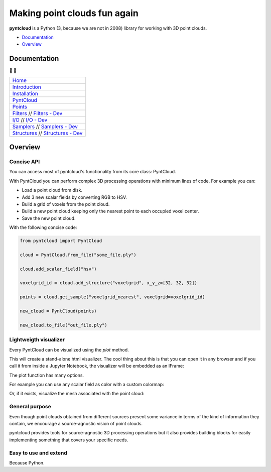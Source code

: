 =============================
Making point clouds fun again
=============================


.. image:: https://travis-ci.org/daavoo/pyntcloud.svg?branch=master
    :target: https://travis-ci.org/daavoo/pyntcloud
    :alt: Travis Build Status

.. image:: /docs/images/pyntcloud_logo.png

**pyntcloud** is a Python (3, because we are not in 2008) library for working with 3D point clouds.

- Documentation_
- Overview_

.. _Documentation:

Documentation 
=============
📖 📖


+---------------------------------------+
| `Home`_                               |
+---------------------------------------+
| `Introduction`_                       |
+---------------------------------------+
| `Installation`_                       |
+---------------------------------------+
| `PyntCloud`_                          |
+---------------------------------------+
| `Points`_                             |
+---------------------------------------+
| `Filters`_ // `Filters - Dev`_        |
+---------------------------------------+
| `I/O`_ // `I/O - Dev`_                |
+---------------------------------------+
| `Samplers`_ // `Samplers - Dev`_      |
+---------------------------------------+
| `Structures`_ // `Structures - Dev`_  |
+---------------------------------------+


.. _Home: http://pyntcloud.readthedocs.io/en/latest/
.. _Introduction: http://pyntcloud.readthedocs.io/en/latest/introduction.html
.. _Installation: http://pyntcloud.readthedocs.io/en/latest/installation.html
.. _PyntCloud: http://pyntcloud.readthedocs.io/en/latest/PyntCloud.html
.. _Points: http://pyntcloud.readthedocs.io/en/latest/points.html
.. _Filters: http://pyntcloud.readthedocs.io/en/latest/filters.html
.. _Filters - Dev: http://pyntcloud.readthedocs.io/en/latest/filters_dev.html
.. _I/O: http://pyntcloud.readthedocs.io/en/latest/io.html
.. _I/O - Dev: http://pyntcloud.readthedocs.io/en/latest/io_dev.html
.. _Samplers: http://pyntcloud.readthedocs.io/en/latest/samplers.html
.. _Samplers - Dev: http://pyntcloud.readthedocs.io/en/latest/samplers_dev.html
.. _Structures: http://pyntcloud.readthedocs.io/en/latest/structures.html
.. _Structures - Dev: http://pyntcloud.readthedocs.io/en/latest/structures_dev.html

.. _Overview:

Overview
========

Concise API
-----------

You can access most of pyntcloud's functionality from its core class: PyntCloud.

With PyntCloud you can perform complex 3D processing operations with minimum lines of
code. For example you can:

- Load a point cloud from disk.
- Add 3 new scalar fields by converting RGB to HSV.
- Build a grid of voxels from the point cloud.
- Build a new point cloud keeping only the nearest point to each occupied voxel center.
- Save the new point cloud.

With the following concise code:

.. code-block:: python

    from pyntcloud import PyntCloud

    cloud = PyntCloud.from_file("some_file.ply")

    cloud.add_scalar_field("hsv")

    voxelgrid_id = cloud.add_structure("voxelgrid", x_y_z=[32, 32, 32])

    points = cloud.get_sample("voxelgrid_nearest", voxelgrid=voxelgrid_id)

    new_cloud = PyntCloud(points)

    new_cloud.to_file("out_file.ply")

Lightweigth visualizer
----------------------

Every PyntCloud can be visualized using the `plot` method.

This will create a stand-alone html visualizer. The cool thing about this is that
you can open it in any browser and if you call it from inside a Jupyter Notebook, the
visualizer will be embedded as an IFrame:

.. image:: /docs/images/plot1.gif

The plot function has many options.

For example you can use any scalar field as color with a custom colormap:

.. image:: /docs/images/plot2.gif

Or, if it exists, visualize the mesh associated with the point cloud:

.. image:: /docs/images/plot3.gif


General purpose
----------------

Even though point clouds obtained from different sources present some variance in terms of the kind of information they contain,
we encourage a source-agnostic vision of point clouds.

pyntcloud provides tools for source-agnostic 3D processing operations but it also provides building blocks for easily implementing something
that covers your specific needs.

Easy to use and extend
----------------------

Because Python.
